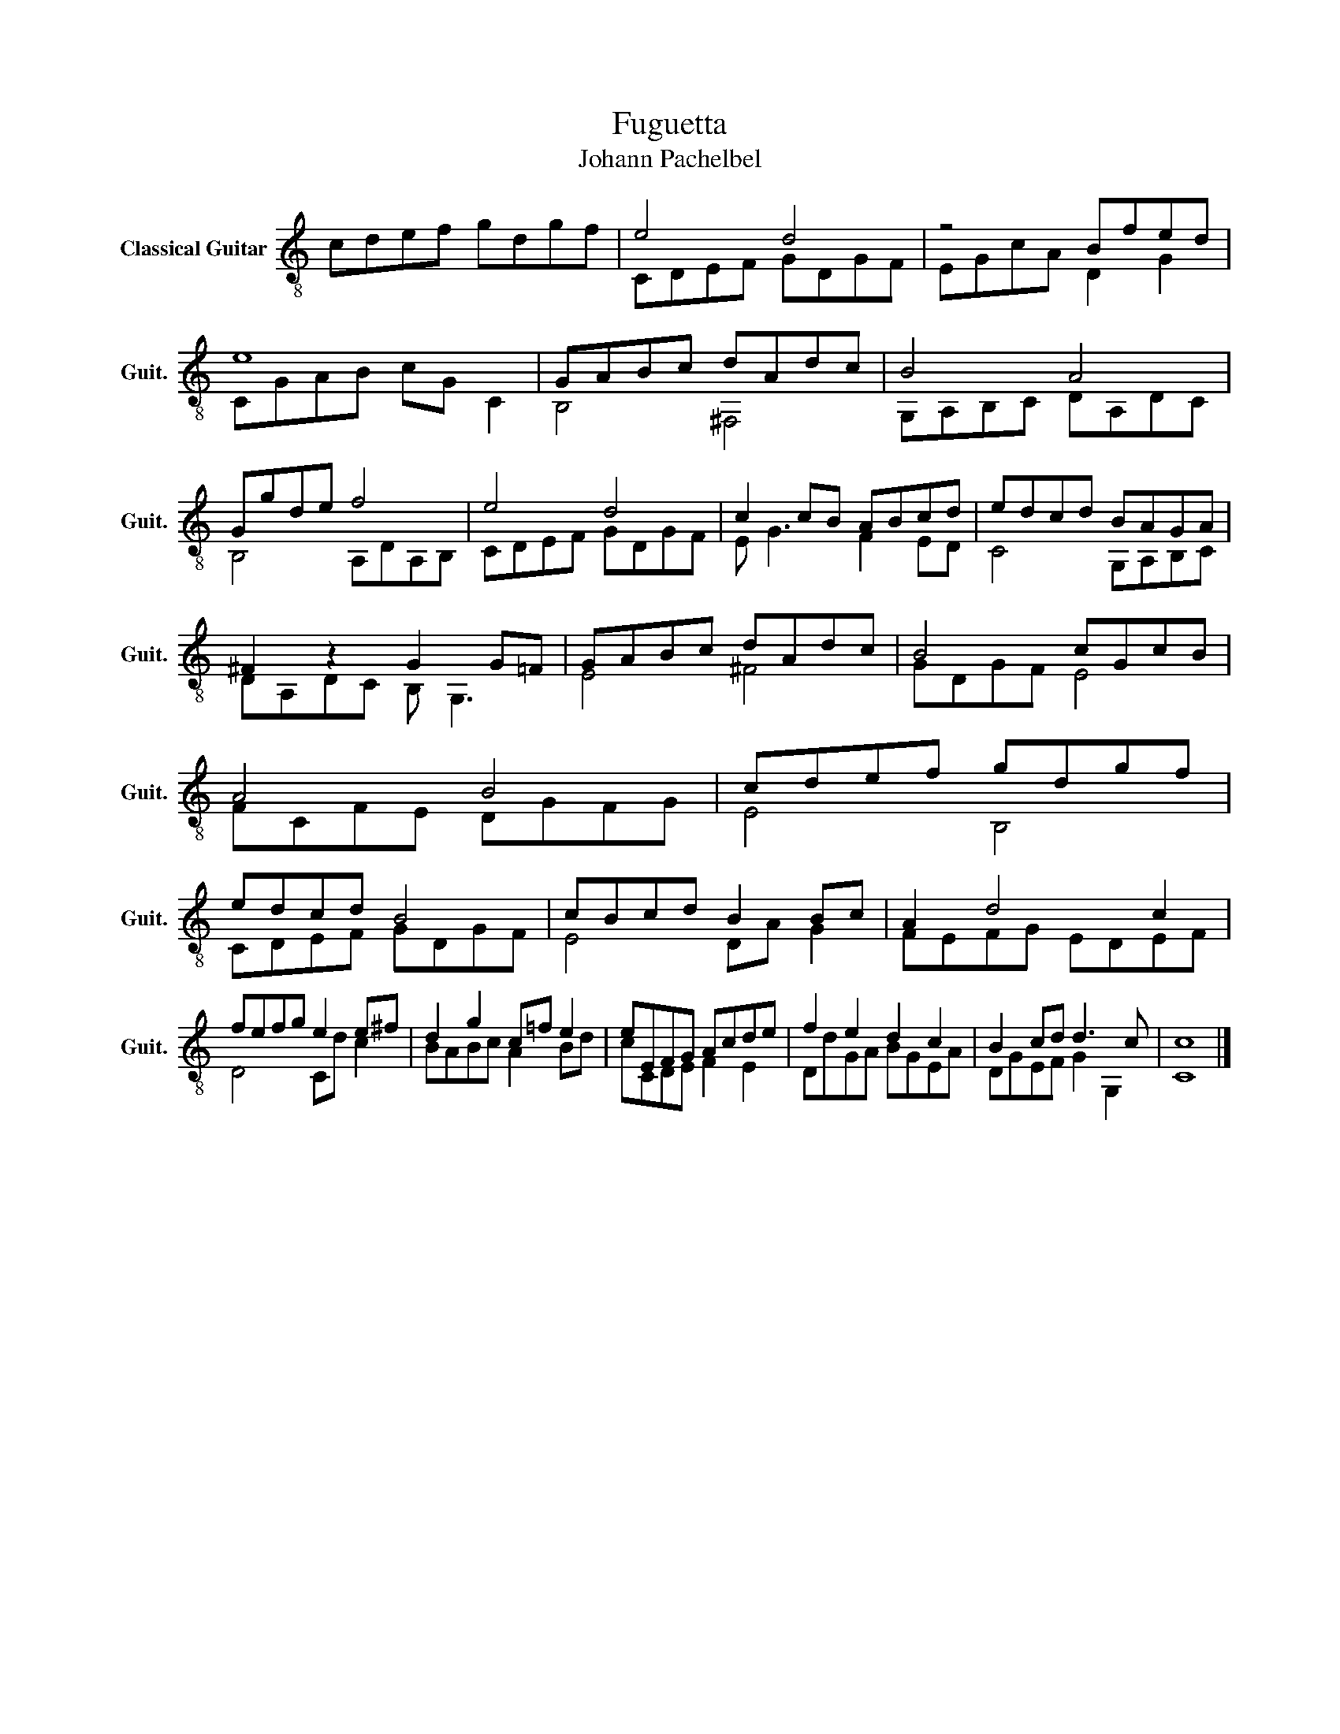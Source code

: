 X:1
T:Fuguetta
T:Johann Pachelbel
%%score ( 1 2 )
L:1/8
M:none
K:C
V:1 treble-8 nm="Classical Guitar" snm="Guit."
V:2 treble-8 
V:1
 cdef gdgf | e4 d4 | z4 Bfed | e8 | GABc dAdc | B4 A4 | Ggde f4 | e4 d4 | c2 cB ABcd | edcd BAGA | %10
 ^F2 z2 G2 G=F | GABc dAdc | B4 cGcB | A4 B4 | cdef gdgf | edcd B4 | cBcd B2 Bc | A2 d4 c2 | %18
 fefg e2 e^f | d2 g2 c=f e2 | eEFG Acde | f2 e2 d2 c2 | B2 cd d3 c | c8 |] %24
V:2
 x8 | CDEF GDGF | EGcA D2 G2 | CGAB cG C2 | B,4 ^F,4 | G,A,B,C DA,DC | B,4 A,DA,B, | CDEF GDGF | %8
 E G3 F2 ED | C4 G,A,B,C | DA,DC B, G,3 | E4 ^F4 | GDGF E4 | FCFE DGFG | E4 B,4 | CDEF GDGF | %16
 E4 DA G2 | FEFG EDEF | D4 Cd c2 | BABc A2 Bd | cCDE F2 E2 | DdGA BGEA | DGEF G2 G,2 | C8 |] %24

